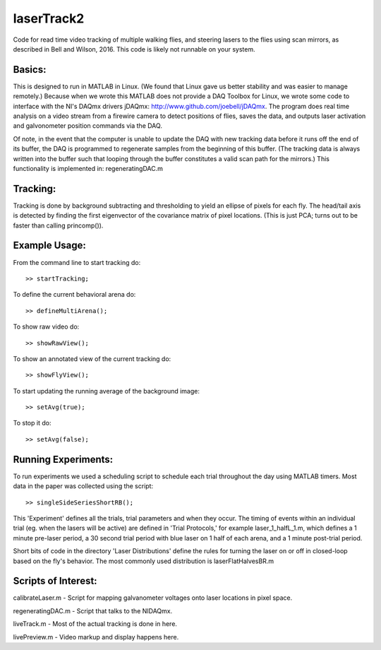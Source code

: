 laserTrack2
===========

Code for read time video tracking of multiple walking flies, and steering lasers to the flies using scan mirrors, as described in Bell and Wilson, 2016. This code is likely not runnable on your system.

Basics:
-------
This is designed to run in MATLAB in Linux. (We found that Linux gave us better stability and was easier to manage remotely.) Because when we wrote this MATLAB does not provide a DAQ Toolbox for Linux, we wrote some code to interface with the NI's DAQmx drivers jDAQmx: http://www.github.com/joebell/jDAQmx. The program does real time analysis on a video stream from a firewire camera to detect positions of flies, saves the data, and outputs laser activation and galvonometer position commands via the DAQ.

Of note, in the event that the computer is unable to update the DAQ with new tracking data before it runs off the end of its buffer, the DAQ is programmed to regenerate samples from the beginning of this buffer. (The tracking data is always written into the buffer such that looping through the buffer constitutes a valid scan path for the mirrors.) This functionality is implemented in: regeneratingDAC.m

Tracking:
---------
Tracking is done by background subtracting and thresholding to yield an ellipse of pixels for each fly. The head/tail axis is detected by finding the first eigenvector of the covariance matrix of pixel locations. (This is just PCA; turns out to be faster than calling princomp()).

Example Usage:
--------------
From the command line to start tracking do:: 

    >> startTracking;

To define the current behavioral arena do::

    >> defineMultiArena();

To show raw video do:: 

    >> showRawView();

To show an annotated view of the current tracking do:: 

    >> showFlyView();

To start updating the running average of the background image:: 

    >> setAvg(true);

To stop it do:: 

    >> setAvg(false);

Running Experiments:
--------------------
To run experiments we used a scheduling script to schedule each trial throughout the day using MATLAB timers. Most data in the paper was collected using the script::

    >> singleSideSeriesShortRB();

This 'Experiment' defines all the trials, trial parameters and when they occur. The timing of events within an individual trial (eg. when the lasers will be active) are defined in 'Trial Protocols,' for example laser_1_halfL_1.m, which defines a 1 minute pre-laser period, a 30 second trial period with blue laser on 1 half of each arena, and a 1 minute post-trial period.

Short bits of code in the directory 'Laser Distributions' define the rules for turning the laser on or off in closed-loop based on the fly's behavior. The most commonly used distribution is laserFlatHalvesBR.m

Scripts of Interest:
--------------------
calibrateLaser.m    - Script for mapping galvanometer voltages onto laser locations in pixel space.

regeneratingDAC.m   - Script that talks to the NIDAQmx.

liveTrack.m         - Most of the actual tracking is done in here.

livePreview.m       - Video markup and display happens here.










